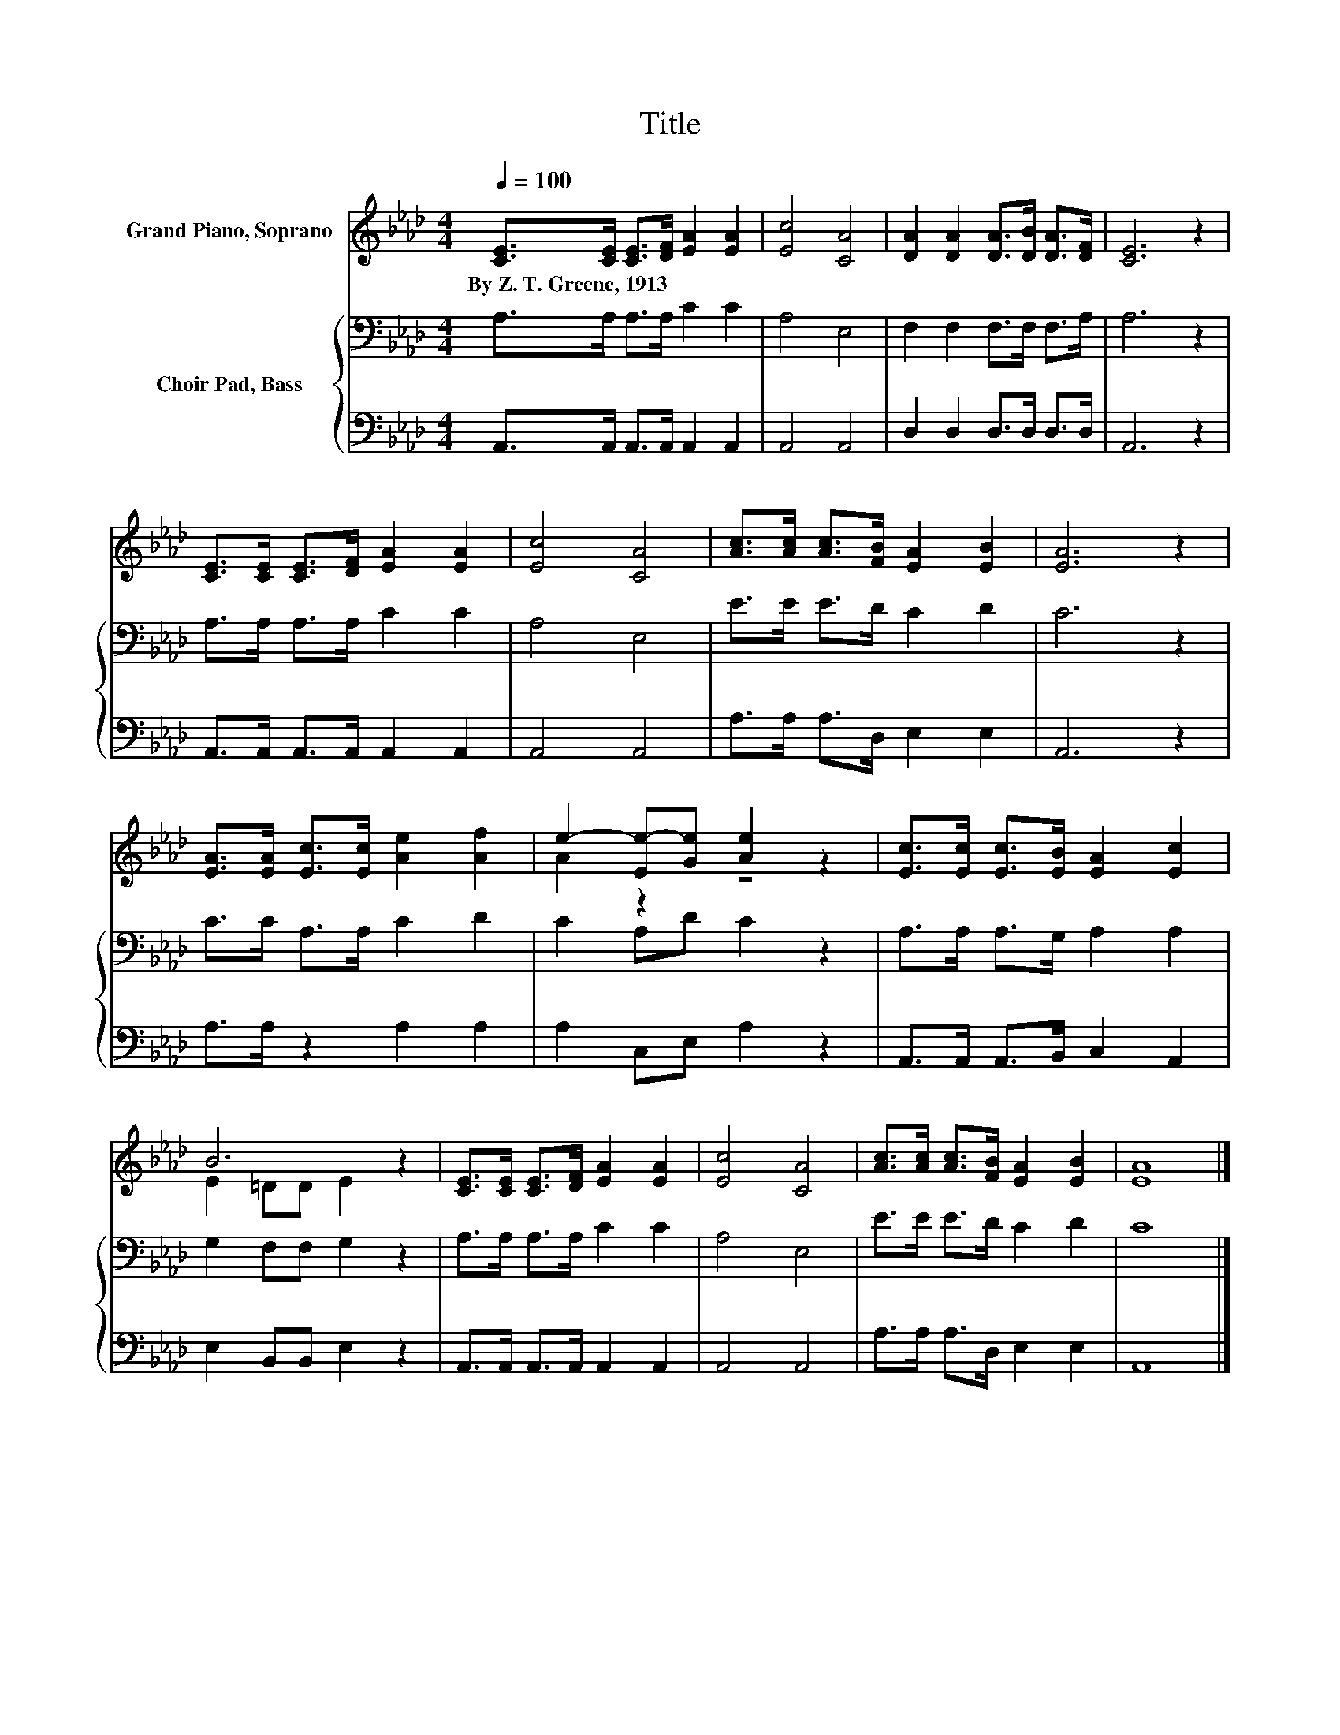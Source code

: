 X:1
T:Title
%%score ( 1 2 ) { 3 | 4 }
L:1/8
Q:1/4=100
M:4/4
K:Ab
V:1 treble nm="Grand Piano, Soprano"
V:2 treble 
V:3 bass nm="Choir Pad, Bass"
V:4 bass 
V:1
 [CE]>[CE] [CE]>[DF] [EA]2 [EA]2 | [Ec]4 [CA]4 | [DA]2 [DA]2 [DA]>[DB] [DA]>[DF] | [CE]6 z2 | %4
w: By~Z.~T.~Greene,~1913 * * * * *||||
 [CE]>[CE] [CE]>[DF] [EA]2 [EA]2 | [Ec]4 [CA]4 | [Ac]>[Ac] [Ac]>[FB] [EA]2 [EB]2 | [EA]6 z2 | %8
w: ||||
 [EA]>[EA] [Ec]>[Ec] [Ae]2 [Af]2 | e2- [Ee-][Ge] [Ae]2 z2 | [Ec]>[Ec] [Ec]>[EB] [EA]2 [Ec]2 | %11
w: |||
 B6 z2 | [CE]>[CE] [CE]>[DF] [EA]2 [EA]2 | [Ec]4 [CA]4 | [Ac]>[Ac] [Ac]>[FB] [EA]2 [EB]2 | [EA]8 |] %16
w: |||||
V:2
 x8 | x8 | x8 | x8 | x8 | x8 | x8 | x8 | x8 | A2 z2 z4 | x8 | E2 =DD E2 z2 | x8 | x8 | x8 | x8 |] %16
V:3
 A,>A, A,>A, C2 C2 | A,4 E,4 | F,2 F,2 F,>F, F,>A, | A,6 z2 | A,>A, A,>A, C2 C2 | A,4 E,4 | %6
 E>E E>D C2 D2 | C6 z2 | C>C A,>A, C2 D2 | C2 A,D C2 z2 | A,>A, A,>G, A,2 A,2 | G,2 F,F, G,2 z2 | %12
 A,>A, A,>A, C2 C2 | A,4 E,4 | E>E E>D C2 D2 | C8 |] %16
V:4
 A,,>A,, A,,>A,, A,,2 A,,2 | A,,4 A,,4 | D,2 D,2 D,>D, D,>D, | A,,6 z2 | %4
 A,,>A,, A,,>A,, A,,2 A,,2 | A,,4 A,,4 | A,>A, A,>D, E,2 E,2 | A,,6 z2 | A,>A, z2 A,2 A,2 | %9
 A,2 C,E, A,2 z2 | A,,>A,, A,,>B,, C,2 A,,2 | E,2 B,,B,, E,2 z2 | A,,>A,, A,,>A,, A,,2 A,,2 | %13
 A,,4 A,,4 | A,>A, A,>D, E,2 E,2 | A,,8 |] %16

